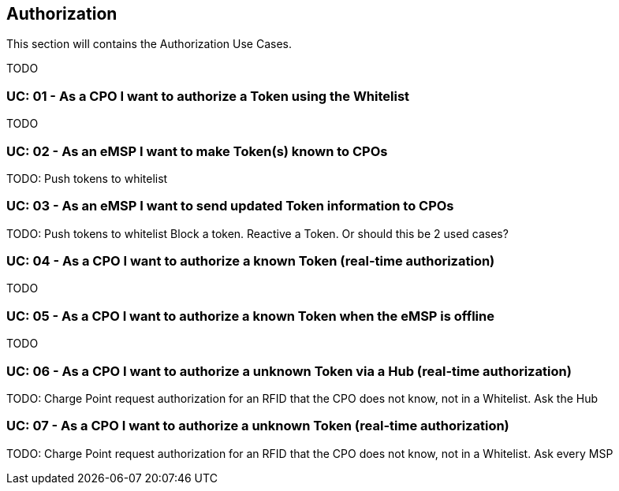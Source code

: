 [[uc_authorization]]
== Authorization

This section will contains the Authorization Use Cases.

TODO

[[uc_authorization_use_whitelist]]
:UC_NR: 01
:UC_TITLE: As a CPO I want to authorize a Token using the Whitelist
=== UC: {UC_NR} - {UC_TITLE}

TODO




[[uc_authorization_make_a_token_known_to_cpos]]
:UC_NR: 02
:UC_TITLE: As an eMSP I want to make Token(s) known to CPOs
=== UC: {UC_NR} - {UC_TITLE}

TODO:
Push tokens to whitelist


[[uc_authorization_make_a_token_known_to_cpos]]
:UC_NR: 03
:UC_TITLE: As an eMSP I want to send updated Token information to CPOs
=== UC: {UC_NR} - {UC_TITLE}

TODO:
Push tokens to whitelist
Block a token.
Reactive a Token.
Or should this be 2 used cases?


[[uc_authorization_using_realtime_authorization]]
:UC_NR: 04
:UC_TITLE: As a CPO I want to authorize a known Token (real-time authorization)
=== UC: {UC_NR} - {UC_TITLE}

TODO




[[uc_authorization_using_whitelist_when_offline]]
:UC_NR: 05
:UC_TITLE: As a CPO I want to authorize a known Token when the eMSP is offline
=== UC: {UC_NR} - {UC_TITLE}

TODO



[[uc_authorization_using_realtime_authorization_via_hub]]
:UC_NR: 06
:UC_TITLE: As a CPO I want to authorize a unknown Token via a Hub (real-time authorization)
=== UC: {UC_NR} - {UC_TITLE}

TODO:
Charge Point request authorization for an RFID that the CPO does not know, not in a Whitelist. Ask the Hub



[[uc_authorization_using_realtime_authorization]]
:UC_NR: 07
:UC_TITLE: As a CPO I want to authorize a unknown Token (real-time authorization)
=== UC: {UC_NR} - {UC_TITLE}

TODO:
Charge Point request authorization for an RFID that the CPO does not know, not in a Whitelist. Ask every MSP




